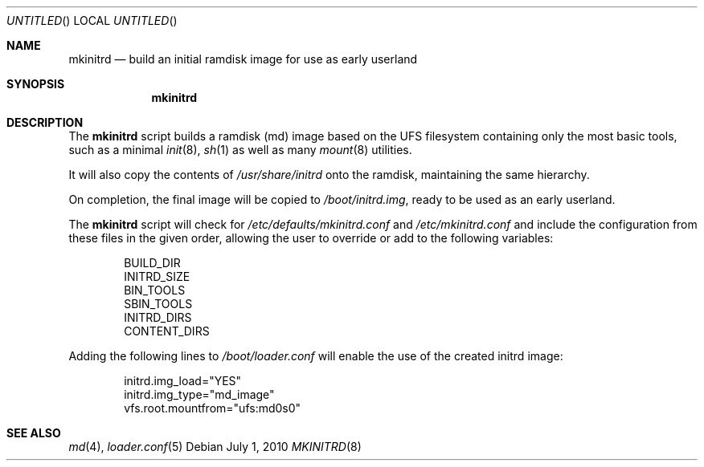 .\"
.\" Copyright (c) 2010 The DragonFly Project.  All rights reserved.
.\" 
.\" Redistribution and use in source and binary forms, with or without
.\" modification, are permitted provided that the following conditions
.\" are met:
.\" 
.\" 1. Redistributions of source code must retain the above copyright
.\"    notice, this list of conditions and the following disclaimer.
.\" 2. Redistributions in binary form must reproduce the above copyright
.\"    notice, this list of conditions and the following disclaimer in
.\"    the documentation and/or other materials provided with the
.\"    distribution.
.\" 3. Neither the name of The DragonFly Project nor the names of its
.\"    contributors may be used to endorse or promote products derived
.\"    from this software without specific, prior written permission.
.\" 
.\" THIS SOFTWARE IS PROVIDED BY THE COPYRIGHT HOLDERS AND CONTRIBUTORS
.\" ``AS IS'' AND ANY EXPRESS OR IMPLIED WARRANTIES, INCLUDING, BUT NOT
.\" LIMITED TO, THE IMPLIED WARRANTIES OF MERCHANTABILITY AND FITNESS
.\" FOR A PARTICULAR PURPOSE ARE DISCLAIMED.  IN NO EVENT SHALL THE
.\" COPYRIGHT HOLDERS OR CONTRIBUTORS BE LIABLE FOR ANY DIRECT, INDIRECT,
.\" INCIDENTAL, SPECIAL, EXEMPLARY OR CONSEQUENTIAL DAMAGES (INCLUDING,
.\" BUT NOT LIMITED TO, PROCUREMENT OF SUBSTITUTE GOODS OR SERVICES;
.\" LOSS OF USE, DATA, OR PROFITS; OR BUSINESS INTERRUPTION) HOWEVER CAUSED
.\" AND ON ANY THEORY OF LIABILITY, WHETHER IN CONTRACT, STRICT LIABILITY,
.\" OR TORT (INCLUDING NEGLIGENCE OR OTHERWISE) ARISING IN ANY WAY OUT
.\" OF THE USE OF THIS SOFTWARE, EVEN IF ADVISED OF THE POSSIBILITY OF
.\" SUCH DAMAGE.
.\"
.Dd July 1, 2010
.Os
.Dt MKINITRD 8
.Sh NAME
.Nm mkinitrd
.Nd build an initial ramdisk image for use as early userland
.Sh SYNOPSIS
.Nm
.\".Op Ar options ...
.\".Ar target ...
.Sh DESCRIPTION
The
.Nm
script builds a ramdisk (md) image based on the UFS filesystem containing
only the most basic tools, such as a minimal
.Xr init 8 ,
.Xr sh 1 
as well as many
.Xr mount 8
utilities.
.Pp
It will also copy the contents of 
.Pa /usr/share/initrd
onto the ramdisk, maintaining the same hierarchy.
.Pp
On completion, the final image will be copied to
.Pa /boot/initrd.img ,
ready to be used as an early userland.
.Pp
The
.Nm
script will check for
.Pa /etc/defaults/mkinitrd.conf
and
.Pa /etc/mkinitrd.conf
and include the configuration from these files in the given order, allowing
the user to override or add to the following variables:
.Bd -literal -offset indent
BUILD_DIR
INITRD_SIZE
BIN_TOOLS
SBIN_TOOLS
INITRD_DIRS
CONTENT_DIRS
.Ed
.Pp
Adding the following lines to
.Pa /boot/loader.conf
will enable the use of the created initrd image:
.Bd -literal -offset indent
initrd.img_load="YES"
initrd.img_type="md_image"
vfs.root.mountfrom="ufs:md0s0"
.Ed

.Sh SEE ALSO
.Xr md 4 ,
.Xr loader.conf 5
